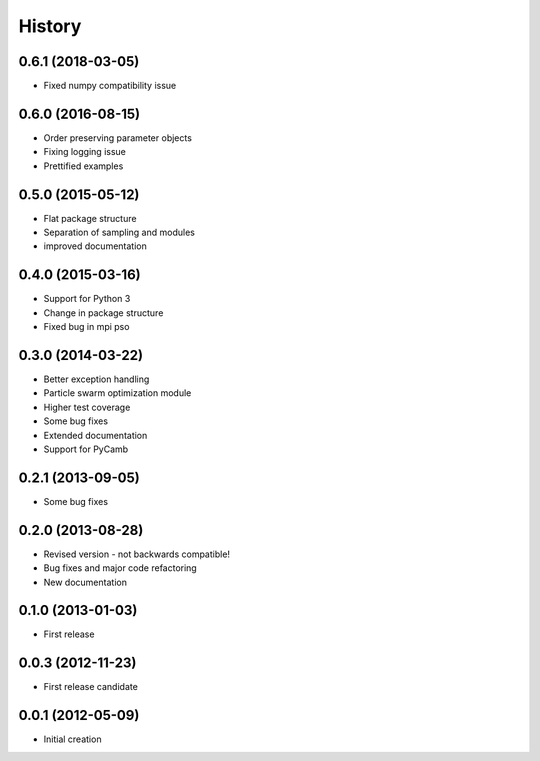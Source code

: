 .. :changelog:

History
-------

0.6.1 (2018-03-05)
++++++++++++++++++
- Fixed numpy compatibility issue

0.6.0 (2016-08-15)
++++++++++++++++++
- Order preserving parameter objects
- Fixing logging issue
- Prettified examples

0.5.0 (2015-05-12)
++++++++++++++++++
- Flat package structure
- Separation of sampling and modules
- improved documentation

0.4.0 (2015-03-16)
++++++++++++++++++
- Support for Python 3
- Change in package structure
- Fixed bug in mpi pso

0.3.0 (2014-03-22)
++++++++++++++++++
- Better exception handling
- Particle swarm optimization module
- Higher test coverage
- Some bug fixes
- Extended documentation
- Support for PyCamb

0.2.1 (2013-09-05)
++++++++++++++++++
- Some bug fixes

0.2.0 (2013-08-28)
++++++++++++++++++
- Revised version - not backwards compatible!
- Bug fixes and major code refactoring
- New documentation

0.1.0 (2013-01-03)
++++++++++++++++++
- First release

0.0.3 (2012-11-23)
++++++++++++++++++
- First release candidate

0.0.1 (2012-05-09)
++++++++++++++++++
- Initial creation


